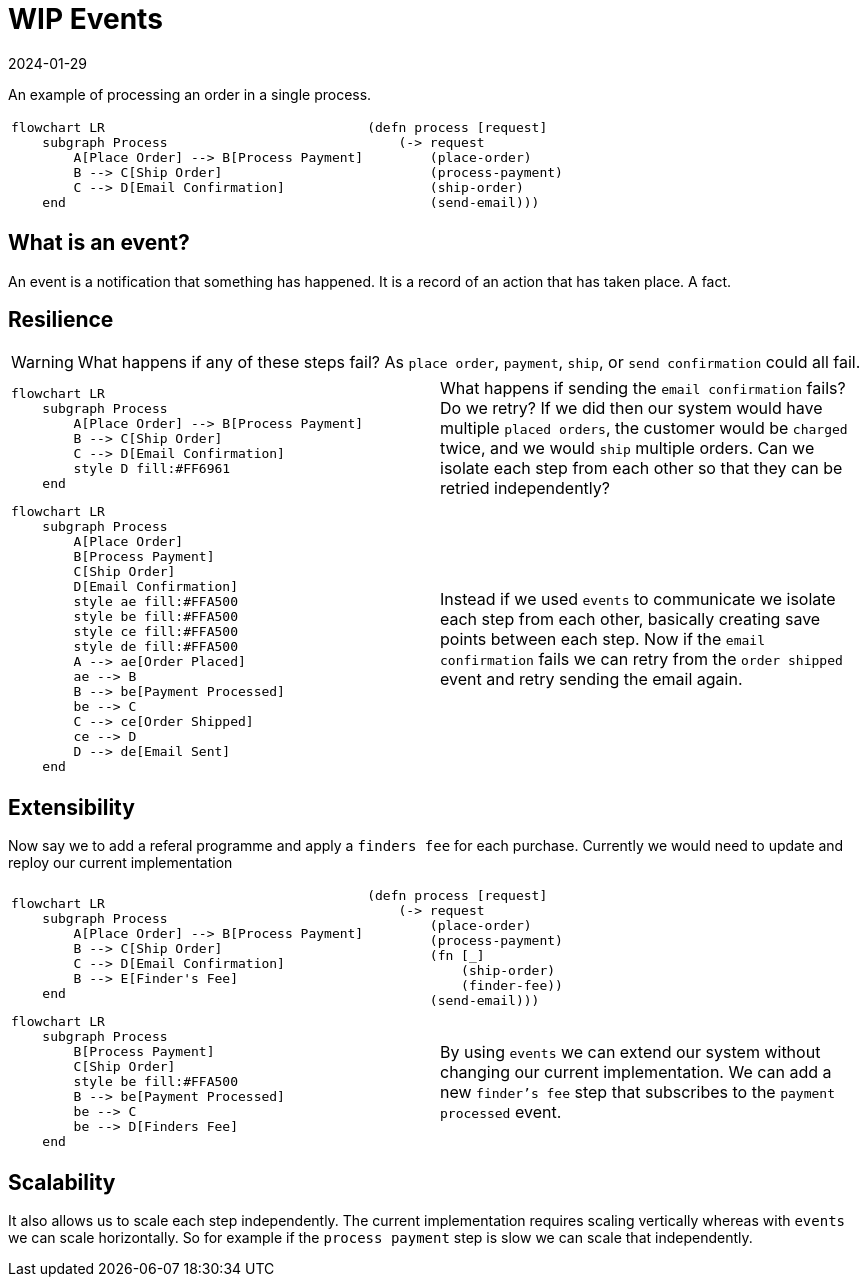 = WIP Events
:page-layout: post
:page-category: simple
:revdate: 2024-01-29

An example of processing an order in a single process.

[cols="1,1"]
|===
a|[mermaid]
----
flowchart LR
    subgraph Process
        A[Place Order] --> B[Process Payment]
        B --> C[Ship Order]
        C --> D[Email Confirmation]
    end
----

a|[source, clojure]
----
(defn process [request]
    (-> request
        (place-order)
        (process-payment)
        (ship-order)
        (send-email)))
----
|===

== What is an event?

An event is a notification that something has happened.
It is a record of an action that has taken place.
A fact.

== Resilience

[WARNING]
====
What happens if any of these steps fail? As `place order`, `payment`, `ship`, or `send confirmation` could all fail.
====

[cols="1,1"]
|===
a|[mermaid]
----
flowchart LR
    subgraph Process
        A[Place Order] --> B[Process Payment]
        B --> C[Ship Order]
        C --> D[Email Confirmation]
        style D fill:#FF6961
    end
----


| What happens if sending the `email confirmation` fails? Do we retry?
If we did then our system would have multiple `placed orders`, the customer would be `charged` twice, and we would `ship` multiple orders.
Can we isolate each step from each other so that they can be retried independently?
|===


[cols="1,1"]
|===
a|[mermaid]
----
flowchart LR
    subgraph Process
        A[Place Order]
        B[Process Payment]
        C[Ship Order]
        D[Email Confirmation]
        style ae fill:#FFA500
        style be fill:#FFA500
        style ce fill:#FFA500
        style de fill:#FFA500
        A --> ae[Order Placed]
        ae --> B
        B --> be[Payment Processed]
        be --> C
        C --> ce[Order Shipped]
        ce --> D
        D --> de[Email Sent]
    end
----
a| Instead if we used `events` to communicate we isolate each step from each other, basically creating save points between each step.
Now if the `email confirmation` fails we can retry from the `order shipped` event and retry sending the email again.
|===

== Extensibility

Now say we to add a referal programme and apply a `finders fee` for each purchase.
Currently we would need to update and reploy our current implementation

[cols="1,1"]
|===
a|[mermaid]
----
flowchart LR
    subgraph Process
        A[Place Order] --> B[Process Payment]
        B --> C[Ship Order]
        C --> D[Email Confirmation]
        B --> E[Finder's Fee]
    end
----

a|[source, clojure]
----
(defn process [request]
    (-> request
        (place-order)
        (process-payment)
        (fn [_]
            (ship-order)
            (finder-fee))
        (send-email)))
----
|===

[cols="1,1"]
|===
a|[mermaid]
----
flowchart LR
    subgraph Process
        B[Process Payment]
        C[Ship Order]
        style be fill:#FFA500
        B --> be[Payment Processed]
        be --> C
        be --> D[Finders Fee]
    end
----
a| By using `events` we can extend our system without changing our current implementation.
We can add a new `finder's fee` step that subscribes to the `payment processed` event.
|===

== Scalability

It also allows us to scale each step independently.
The current implementation requires scaling vertically whereas with `events` we can scale horizontally.
So for example if the `process payment` step is slow we can scale that independently.
